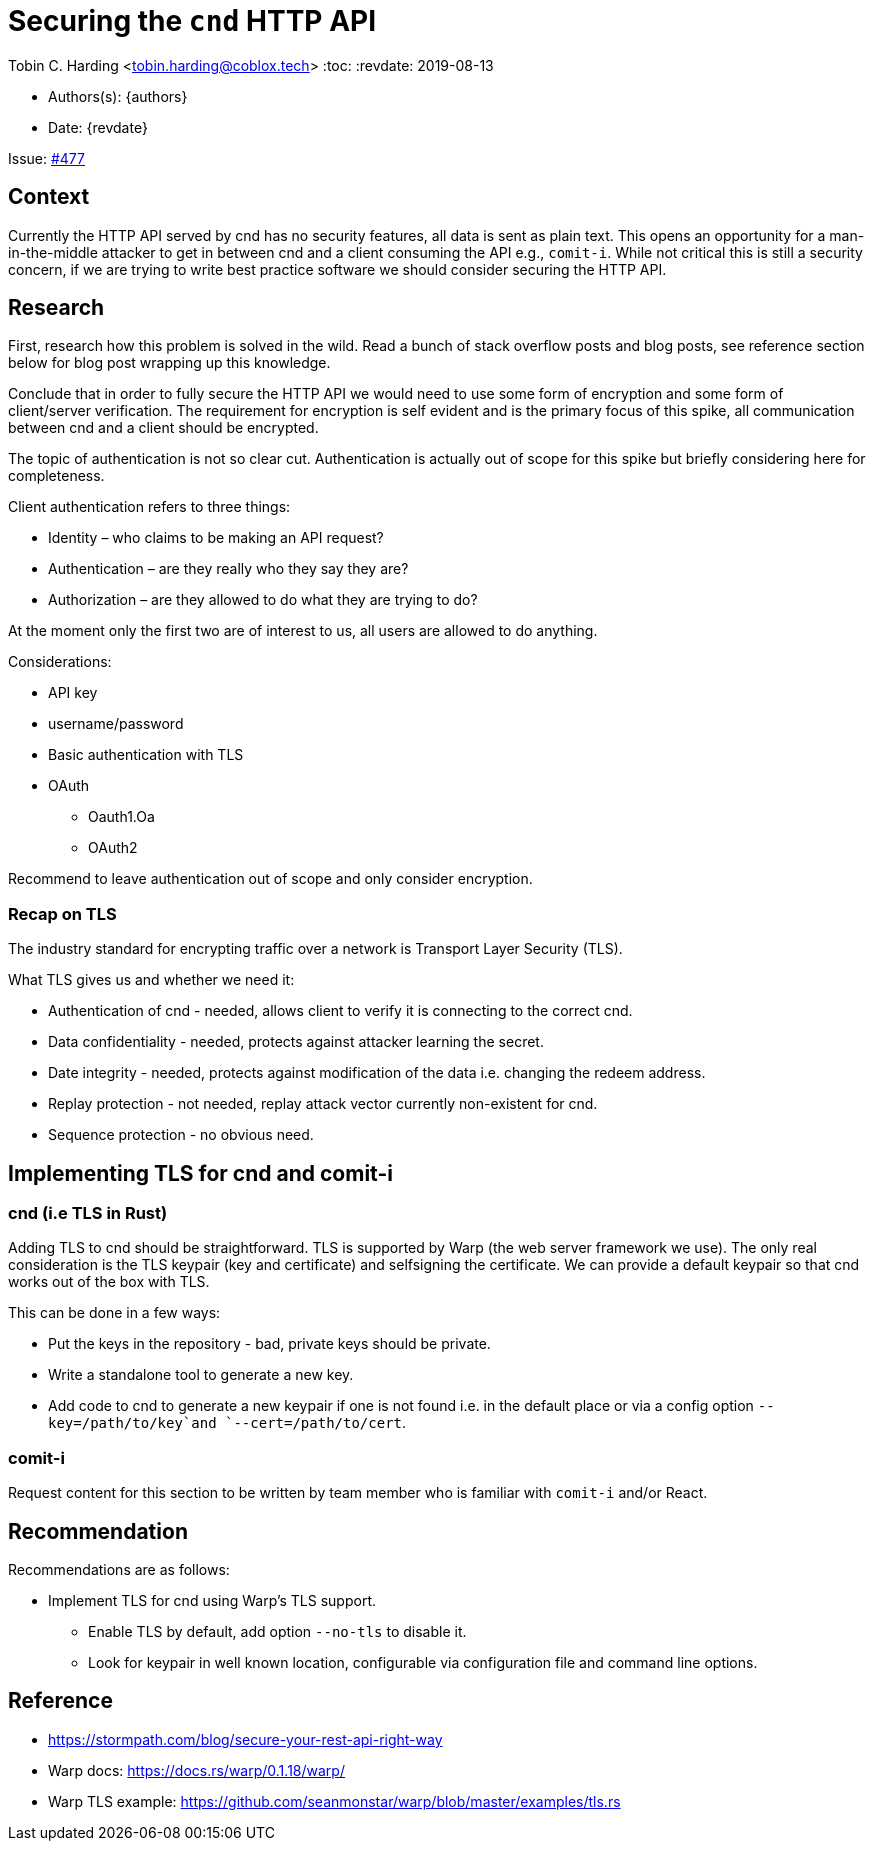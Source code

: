 = Securing the `cnd` HTTP API

Tobin C. Harding <tobin.harding@coblox.tech>
:toc:
:revdate: 2019-08-13

* Authors(s): {authors} +
* Date: {revdate} +

Issue: https://github.com/comit-network/comit-rs/issues/897[#477]

== Context

Currently the HTTP API served by cnd has no security features, all data is sent as plain text.
This opens an opportunity for a man-in-the-middle attacker to get in between cnd and a client consuming the API e.g., `comit-i`.
While not critical this is still a security concern, if we are trying to write best practice software we should consider securing the HTTP API.

== Research

First, research how this problem is solved in the wild.
Read a bunch of stack overflow posts and blog posts, see reference section below for blog post wrapping up this knowledge.

Conclude that in order to fully secure the HTTP API we would need to use some form of encryption and some form of client/server verification.
The requirement for encryption is self evident and is the primary focus of this spike, all communication between cnd and a client should be encrypted.

The topic of authentication is not so clear cut.
Authentication is actually out of scope for this spike but briefly considering here for completeness.

.Client authentication refers to three things:
* Identity – who claims to be making an API request?
* Authentication – are they really who they say they are?
* Authorization – are they allowed to do what they are trying to do?

At the moment only the first two are of interest to us, all users are allowed to do anything.

.Considerations:
* API key
* username/password
* Basic authentication with TLS
* OAuth
** Oauth1.Oa
** OAuth2

Recommend to leave authentication out of scope and only consider encryption.

=== Recap on TLS

The industry standard for encrypting traffic over a network is Transport Layer Security (TLS).

.What TLS gives us and whether we need it:
* Authentication of cnd - needed, allows client to verify it is connecting to the correct cnd.
* Data confidentiality - needed, protects against attacker learning the secret.
* Date integrity - needed, protects against modification of the data i.e. changing the redeem address.
* Replay protection - not needed, replay attack vector currently non-existent for cnd.
* Sequence protection - no obvious need.

== Implementing TLS for cnd and comit-i

=== cnd (i.e TLS in Rust)

Adding TLS to cnd should be straightforward.
TLS is supported by Warp (the web server framework we use).
The only real consideration is the TLS keypair (key and certificate) and selfsigning the certificate.
We can provide a default keypair so that cnd works out of the box with TLS.

.This can be done in a few ways:
* Put the keys in the repository - bad, private keys should be private.
* Write a standalone tool to generate a new key.
* Add code to cnd to generate a new keypair if one is not found i.e. in the default place or via a config option `--key=/path/to/key`and `--cert=/path/to/cert`.

=== comit-i

Request content for this section to be written by team member who is familiar with `comit-i` and/or React.

== Recommendation

.Recommendations are as follows:
* Implement TLS for cnd using Warp's TLS support.
** Enable TLS by default, add option `--no-tls` to disable it.
** Look for keypair in well known location, configurable via configuration file and command line options.

== Reference

* https://stormpath.com/blog/secure-your-rest-api-right-way
* Warp docs: https://docs.rs/warp/0.1.18/warp/
* Warp TLS example: https://github.com/seanmonstar/warp/blob/master/examples/tls.rs
